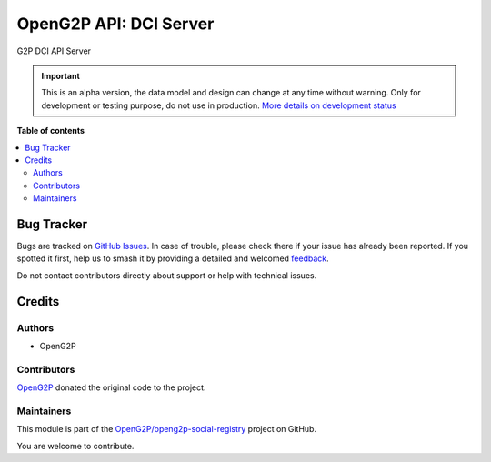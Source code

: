 =======================
OpenG2P API: DCI Server
=======================

.. 
   !!!!!!!!!!!!!!!!!!!!!!!!!!!!!!!!!!!!!!!!!!!!!!!!!!!!
   !! This file is generated by oca-gen-addon-readme !!
   !! changes will be overwritten.                   !!
   !!!!!!!!!!!!!!!!!!!!!!!!!!!!!!!!!!!!!!!!!!!!!!!!!!!!
   !! source digest: sha256:5dea0be2392d9a5c4e714876e7cb42e4d0661d1388c9f83d1d0a9f34588ae1f2
   !!!!!!!!!!!!!!!!!!!!!!!!!!!!!!!!!!!!!!!!!!!!!!!!!!!!

.. |badge1| image:: https://img.shields.io/badge/maturity-Alpha-red.png
    :target: https://odoo-community.org/page/development-status
    :alt: Alpha
.. |badge2| image:: https://img.shields.io/badge/github-OpenG2P%2Fopeng2p--social--registry-lightgray.png?logo=github
    :target: https://github.com/OpenG2P/openg2p-social-registry/tree/17.0-develop/g2p_dci_api_server
    :alt: OpenG2P/openg2p-social-registry

|badge1| |badge2|

G2P DCI API Server

.. IMPORTANT::
   This is an alpha version, the data model and design can change at any time without warning.
   Only for development or testing purpose, do not use in production.
   `More details on development status <https://odoo-community.org/page/development-status>`_

**Table of contents**

.. contents::
   :local:

Bug Tracker
===========

Bugs are tracked on `GitHub Issues <https://github.com/OpenG2P/openg2p-social-registry/issues>`_.
In case of trouble, please check there if your issue has already been reported.
If you spotted it first, help us to smash it by providing a detailed and welcomed
`feedback <https://github.com/OpenG2P/openg2p-social-registry/issues/new?body=module:%20g2p_dci_api_server%0Aversion:%2017.0-develop%0A%0A**Steps%20to%20reproduce**%0A-%20...%0A%0A**Current%20behavior**%0A%0A**Expected%20behavior**>`_.

Do not contact contributors directly about support or help with technical issues.

Credits
=======

Authors
~~~~~~~

* OpenG2P

Contributors
~~~~~~~~~~~~

`OpenG2P <https://openg2p.org>`__ donated the original code to the project.

Maintainers
~~~~~~~~~~~

This module is part of the `OpenG2P/openg2p-social-registry <https://github.com/OpenG2P/openg2p-social-registry/tree/17.0-develop/g2p_dci_api_server>`_ project on GitHub.

You are welcome to contribute.
